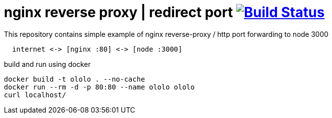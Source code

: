 = nginx reverse proxy | redirect port image:https://travis-ci.org/daggerok/nginx-reverse-proxy.svg?branch=master["Build Status", link="https://travis-ci.org/daggerok/nginx-reverse-proxy"]

.This repository contains simple example of nginx reverse-proxy / http port forwarding to node 3000
[source,bash]
----
  internet <-> [nginx :80] <-> [node :3000]
----

.build and run using docker
[source,bash]
----
docker build -t ololo . --no-cache
docker run --rm -d -p 80:80 --name ololo ololo
curl localhost/
----
